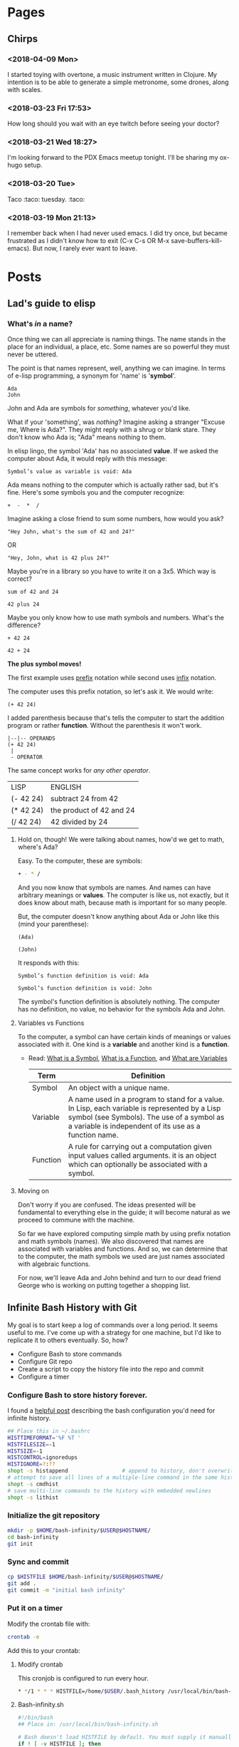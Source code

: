 #+HUGO_BASE_DIR: ../blog
* Pages
  :PROPERTIES:
  :EXPORT_HUGO_CUSTOM_FRONT_MATTER: :noauthor true :nocomment true :nodate true :nopaging true :noread true
  :EXPORT_HUGO_MENU: :menu main
  :EXPORT_HUGO_TITLE: hmm
  :EXPORT_HUGO_SECTION: pages
  :EXPORT_HUGO_WEIGHT: auto
  :END:
** Chirps
   :PROPERTIES:
   :EXPORT_FILE_NAME: chirps
   :EXPORT_HUGO_TYPE: mylayout
   :EXPORT_HUGO_LAYOUT: speciallayout
   :END:
*** <2018-04-09 Mon>
I started toying with overtone, a music instrument written in
Clojure. My intention is to be able to generate a simple metronome,
some drones, along with scales.
*** <2018-03-23 Fri 17:53>
How long should you wait with an eye twitch before seeing your doctor?
*** <2018-03-21 Wed 18:27>
I'm looking forward to the PDX Emacs meetup tonight. I'll be sharing my ox-hugo setup.
*** <2018-03-20 Tue>
    Taco :taco: tuesday. :taco:
*** <2018-03-19 Mon 21:13>
I remember back when I had never used emacs. I did try once, but
became frustrated as I didn't know how to exit (C-x C-s OR
M-x save-buffers-kill-emacs). But now, I rarely ever want to leave.
* Posts
  :PROPERTIES:
#  :EXPORT_HUGO_CUSTOM_FRONT_MATTER: :noauthor true :nocomment true :nodate true :nopaging true :noread true
  :EXPORT_HUGO_MENU: :menu main
  :EXPORT_HUGO_SECTION: posts
  :EXPORT_HUGO_WEIGHT: auto
  :END:
** Lad's guide to elisp
   :PROPERTIES:
   :EXPORT_FILE_NAME: elisp-guide
   :EXPORT_DATE: <2018-03-19 Mon 22:08>
   :EXPORT_HUGO_DRAFT: true
   :END:

*** What's /in/ a name?

Once thing we can all appreciate is naming things. The name stands in
the place for an individual, a place, etc. Some names are so powerful
they must never be uttered. 

The point is that names represent, well, anything we
can imagine. In terms of e-lisp programming, a synonym for 'name' is
'*symbol*'.


#+BEGIN_SRC elisp
Ada
John
#+END_SRC

John and Ada are symbols for /something/, whatever you'd like.

What if your 'something', was /nothing/? Imagine
asking a stranger "Excuse me, Where is Ada?". They might reply with a
shrug or blank stare. They don't know who Ada is; "Ada" means nothing
to them. 

In elisp lingo, the symbol 'Ada' has no associated *value*. If
we asked the computer about Ada, it would reply with this message:

#+BEGIN_EXAMPLE
Symbol’s value as variable is void: Ada
#+END_EXAMPLE

Ada means nothing to the computer which is actually rather sad, but
it's fine. Here's some symbols you and the computer recognize:

  #+BEGIN_EXAMPLE
    +  -  *  /
  #+END_EXAMPLE

Imagine asking a close friend to sum some numbers, how would you ask?

  #+BEGIN_EXAMPLE
  "Hey John, what's the sum of 42 and 24?"
  #+END_EXAMPLE

OR

  #+BEGIN_EXAMPLE
  "Hey, John, what is 42 plus 24?"
  #+END_EXAMPLE

Maybe you're in a library so you have to write it on a 3x5. Which way is correct?

  #+BEGIN_EXAMPLE
  sum of 42 and 24
  #+END_EXAMPLE

  #+BEGIN_EXAMPLE
  42 plus 24
  #+END_EXAMPLE

Maybe you only know how to use math symbols and numbers. What's the difference?

  #+BEGIN_EXAMPLE
  + 42 24
  #+END_EXAMPLE
  #+BEGIN_EXAMPLE
  42 + 24
  #+END_EXAMPLE

*The plus symbol moves!* 

The first example uses [[http://www.cs.man.ac.uk/~pjj/cs212/fix.html][prefix]] notation while second uses [[http://www.cs.man.ac.uk/~pjj/cs212/fix.html][infix]] notation.

The computer uses this prefix notation, so let's ask it. We would write: 

  #+BEGIN_EXAMPLE
  (+ 42 24)
  #+END_EXAMPLE

I added parenthesis because that's tells the computer to start the
addition program or rather *function*. Without the parenthesis it
won't work.

  #+BEGIN_EXAMPLE
	|--|-- OPERANDS
    (+ 42 24)
     |
     - OPERATOR
  #+END_EXAMPLE

The same concept works for /any other operator/.

  | LISP      | ENGLISH                  |
  | (- 42 24) | subtract 24 from 42      |
  | (* 42 24) | the product of 42 and 24 |
  | (/ 42 24) | 42 divided by 24         |

**** Hold on, though! We were talking about names, how'd we get to math, where's Ada?

Easy. To the computer, these are symbols: 
#+BEGIN_SRC sh
+ - * /
#+END_SRC

And you now know that symbols are names. And names can have arbitrary
meanings or *values*. The computer is like us, not exactly, but it does
know about math, because math is important for so many people.

But, the computer doesn't know anything about Ada or John like this (mind your parenthese):

#+BEGIN_SRC elisp
(Ada)
#+END_SRC
#+BEGIN_SRC elisp
(John)
#+END_SRC
It responds with this:
#+BEGIN_EXAMPLE
Symbol’s function definition is void: Ada
#+END_EXAMPLE

#+BEGIN_EXAMPLE
Symbol’s function definition is void: John
#+END_EXAMPLE

The symbol's function definition is absolutely nothing. The computer has no definition, no value, no behavior for the symbols Ada and John.

**** Variables vs Functions
To the computer, a symbol can have certain kinds of meanings or values
associated with it. One kind is a *variable* and another kind is a *function*.

- Read: [[https://www.gnu.org/software/emacs/manual/html_node/elisp/Symbols.html][What is a Symbol]], [[https://www.gnu.org/software/emacs/manual/html_node/elisp/What-Is-a-Function.html#What-Is-a-Function][What is a Function]], and [[https://www.gnu.org/software/emacs/manual/html_node/elisp/Variables.html][What are Variables]]

 |----------+------------------------------------------------------------------------------------------------------------------------------------------------------------------------------------------------------|
 | Term     | Definition                                                                                                                                                                                           |
 |----------+------------------------------------------------------------------------------------------------------------------------------------------------------------------------------------------------------|
 | Symbol   | An object with a unique name.                                                                                                                                                                        |
 | Variable | A name used in a program to stand for a value. In Lisp, each variable is represented by a Lisp symbol (see Symbols). The use of a symbol as a variable is independent of its use as a function name. |
 | Function | A rule for carrying out a computation given input values called arguments.   it is an object which can optionally be associated with a symbol.                                                       |
 |----------+------------------------------------------------------------------------------------------------------------------------------------------------------------------------------------------------------|

**** Moving on
     Don't worry if you are confused. The ideas presented will be
     fundamental to everything else in the guide; it will become
     natural as we proceed to commune with the machine. 

     So far we have explored computing simple math by using prefix
     notation and math symbols (names). We also discovered that names
     are associated with variables and functions. And so, we can
     determine that to the computer, the math symbols we used are just
     names associated with algebraic functions.

     For now, we'll leave Ada and John behind and turn to our dead
     friend George who is working on putting together a shopping list.

*** Data                                                           :noexport:
- symbols
- strings
- numbers
- true
- false
- ...

*** Naming                                                         :noexport:
- defun
- setq
- defvar
- defconst

*** Combining lists                                                :noexport:
- cons

*** Deconstructing lists                                           :noexport:
- car
- cdr

*** Equality                                                       :noexport:

** Infinite Bash History with Git
   :PROPERTIES:
   :EXPORT_FILE_NAME: bash-infinity
   :EXPORT_DATE: <2018-03-20 Tue 19:13>
   :EXPORT_HUGO_DRAFT: false
   :EXPORT_HUGO_CATEGORIES: bash
   :END:

My goal is to start keep a log of commands over a long period. It
seems useful to me. I've come up with a strategy for one machine, but
I'd like to replicate it to others eventually. So, how?

- Configure Bash to store commands
- Configure Git repo
- Create a script to copy the history file into the repo and commit
- Configure a timer

*** Configure Bash to store history forever.

I found a [[http://jesrui.sdf-eu.org/remember-all-your-bash-history-forever.html][helpful post]] describing the bash configuration you'd need
for infinite history. 

#+BEGIN_SRC sh
## Place this in ~/.bashrc
HISTTIMEFORMAT='%F %T '
HISTFILESIZE=-1
HISTSIZE=-1
HISTCONTROL=ignoredups
HISTIGNORE=?:??
shopt -s histappend                 # append to history, don't overwrite it
# attempt to save all lines of a multiple-line command in the same history entry
shopt -s cmdhist
# save multi-line commands to the history with embedded newlines
shopt -s lithist
#+END_SRC

*** Initialize the git repository
#+BEGIN_SRC sh
mkdir -p $HOME/bash-infinity/$USER@$HOSTNAME/
cd bash-infinity
git init
#+END_SRC

*** Sync and commit
#+BEGIN_SRC sh
cp $HISTFILE $HOME/bash-infinity/$USER@$HOSTNAME/
git add .
git commit -m "initial bash infinity"
#+END_SRC

*** Put it on a timer
Modify the crontab file with:

#+BEGIN_SRC sh
crontab -e
#+END_SRC
Add this to your crontab:

**** Modify crontab
This cronjob is configured to run every hour.

#+BEGIN_SRC sh
  ,* */1 * * * HISTFILE=/home/$USER/.bash_history /usr/local/bin/bash-infinity.sh
#+END_SRC

**** Bash-infinity.sh
#+BEGIN_SRC sh
#!/bin/bash 
## Place in: /usr/local/bin/bash-infinity.sh

# Bash doesn't load HISTFILE by default. You must supply it manually.
if ! [ -v HISTFILE ]; then
    echo "No HISTFILE environment variable set. exiting."
    exit 1
fi    

if ! [ -d "$HOME/bash-infinity/$USER@$HOSTNAME" ]; then
  mkdir -p $HOME/bash-infinity/$USER@$HOSTNAME/
fi

cd $HOME/bash-infinity

if ! [ -d "$HOME/bash-infinity/.git" ]; then
  git init
fi

cp $HISTFILE $HOME/bash-infinity/$USER@$HOSTNAME/

git add $USER@$HOSTNAME

git commit -m "update bash infinity" -- $USER@$HOSTNAME

#+END_SRC

#+BEGIN_SRC sh
chmod +x /usr/local/bin/bash-infinity.sh
#+END_SRC

** Blogging with Hugo and OX-Hugo
  :PROPERTIES:
  :EXPORT_FILE_NAME: bloggin-hugo-ox-hugo
  :EXPORT_DATE: <2018-03-21 Wed 15:43>
  :EXPORT_HUGO_DRAFT: false
  :EXPORT_HUGO_CATEGORIES: blog
  :EXPORT_HUGO_TAGS: blog-meta hugo ox-hugo org-mode emacs
  :END:

*** Part 1: Blog Setup
**** Download Hugo
#+BEGIN_SRC sh
pacman -S hugo
#+END_SRC

**** Initialize Project

#+BEGIN_SRC sh
hugo new site test-blog
cd test-blog
git init
#+END_SRC

**** Download a Theme (YMMV)
This seems like a clean, simple [[https://github.com/goodroot/hugo-classic][theme]].

***** You can use a submodule like this:
#+BEGIN_SRC sh
git submodule add https://github.com/goodroot/hugo-classic.git themes/hugo-classic
#+END_SRC
OR 

*****  Or you can just clone it 
#+BEGIN_SRC sh
mkdir themes/
git clone git@github.com:goodroot/hugo-classic.git themes/hugo-classic
#+END_SRC

**** Copy the necessary files from the theme

*Warning:* This will destroy your config.toml file, so, optionally back yours up. 

#+BEGIN_SRC sh
cp -r themes/hugo-classic/exampleSite/* .
#+END_SRC

*** Part 2: Emacs/Org-Mode/OX-Hugo  integration

**** Installing ox-hugo
Add the following to your .emacs or ~/.emacs.d/init.el file.
#+BEGIN_SRC elisp
(use-package ox-hugo :ensure t :after ox)
#+END_SRC

**** Configuring Ox-hugo
Create a new org-mode file to represent your blog. This file should
live in the root of the blog.

#+BEGIN_SRC sh
touch blog.org
#+END_SRC

**** Create your blog content in org-mode
Here's a starter template for the blog.org file: 

#+BEGIN_SRC org
  ,#+HUGO_BASE_DIR: .
  ,* Pages
    :PROPERTIES:
    :EXPORT_HUGO_CUSTOM_FRONT_MATTER: :noauthor true :nocomment true :nodate true :nopaging true :noread true
    :EXPORT_HUGO_MENU: :menu main
    :EXPORT_HUGO_TITLE: hmm
    :EXPORT_HUGO_SECTION: pages
    :EXPORT_HUGO_WEIGHT: auto
    :END:
  ,** About Page
     :PROPERTIES:
     :EXPORT_FILE_NAME: about
     :END:
  This is my about page.
  ,* Posts
    :PROPERTIES:
    # :EXPORT_HUGO_CUSTOM_FRONT_MATTER: :noauthor true :nocomment true :nodate true :nopaging true :noread true
    :EXPORT_HUGO_MENU: :menu main
    :EXPORT_HUGO_SECTION: posts
    :EXPORT_HUGO_WEIGHT: auto
    :END:
  ,** First Post
     :PROPERTIES:
     :EXPORT_FILE_NAME: some-file-name
     :EXPORT_DATE: <2018-03-19 Mon 22:08>
     :EXPORT_HUGO_DRAFT: true
     :END:
#+END_SRC

**** Export your content to hugo with ox-hugo
When editing the blog.org file, export it through org-export-dispatch:

This will export all the content from the blog.org file into the hugo project.

#+BEGIN_EXAMPLE
C-c C-e H A
#+END_EXAMPLE

Sometimes you just want to export one post/page (aka subtree in org-mode terms):

#+BEGIN_EXAMPLE
C-c C-e H H
#+END_EXAMPLE


*** Start the Server
At this point, you 
#+BEGIN_SRC sh
hugo server -D
#+END_SRC

*** Extras

**** MathJax

If you'd like to have nice equation support, check this link: https://ox-hugo.scripter.co/doc/equations/

Here's an example of a LaTeX formatted equation: \( E = -J \sum_{i=1}^N s_i s_{i+1} \)

Add this to the footer.html to get MathJax support:
#+BEGIN_SRC js
<script type="text/x-mathjax-config">
 MathJax.Hub.Config({
     displayAlign: "center",
     displayIndent: "0em",

     "HTML-CSS": { scale: 100,
                   linebreaks: { automatic: "false" },
                   webFont: "TeX"
     },
     SVG: {scale: 100,
           linebreaks: { automatic: "false" },
           font: "TeX"},
     NativeMML: {scale: 100},
     TeX: { equationNumbers: {autoNumber: "AMS"},
            MultLineWidth: "85%",
            TagSide: "right",
            TagIndent: ".8em"
     }
 });
</script>
<!-- https://gohugo.io/content-management/formats/#mathjax-with-hugo -->
<script src="https://cdnjs.cloudflare.com/ajax/libs/mathjax/2.7.1/MathJax.js?config=TeX-AMS_HTML"></script>
<!-- <script src="https://cdnjs.cloudflare.com/ajax/libs/mathjax/2.7.1/MathJax.js?config=TeX-MML-AM_CHTML"></script> -->
#+END_SRC

** Emacs and Tramp
  :PROPERTIES:
  :EXPORT_FILE_NAME: tramp
  :EXPORT_DATE: <2018-03-20 Tue>
  :EXPORT_HUGO_DRAFT: false
  :EXPORT_HUGO_CATEGORIES: emacs
  :EXPORT_HUGO_TAGS: tramp emacs ssh
  :END:
*** /su: or /sudo: on remote hosts with emacs
- https://stackoverflow.com/questions/2177687/open-file-via-ssh-and-sudo-with-emacs
#+BEGIN_EXAMPLE
C-x C-f /ssh:you@remotehost|sudo:remotehost:/path/to/file <RET>
#+END_EXAMPLE
** Cartesian Product 
  :PROPERTIES:
  :EXPORT_FILE_NAME: cartesian-product
  :EXPORT_DATE: <2018-03-29 Thu>
  :EXPORT_HUGO_DRAFT: false
  :EXPORT_HUGO_CATEGORIES: lisp
  :EXPORT_HUGO_TAGS: elisp common-lisp mapcan mapcar
  :END:

A question came up about how to compute the cross-product of sets. Take this example, we want to turn this:

#+BEGIN_EXAMPLE
((chocolate strawberry) (sprinkle oreo))
#+END_EXAMPLE

Into this:

#+BEGIN_EXAMPLE
((chocolate sprinkle) (chocolate oreo) (strawberry sprinkle) (strawberry oreo))
#+END_EXAMPLE

Take some time to think about you might solve it.

#+BEGIN_EXPORT html
<hr />
#+END_EXPORT

Okay, now that you've thought some about it let's look at one solution. Shout out to /capablemonkey/ on Github for providing the code. 

#+BEGIN_SRC emacs-lisp
;; https://gist.github.com/capablemonkey/4133438ba7043af94691a2b54d997e8b
(defun cartesian-product (a b)
  (mapcan
    (lambda (item-from-a)
      (mapcar
        (lambda (item-from-b)
          (if (listp item-from-a)
            (append item-from-a (list item-from-b))
            (list item-from-a item-from-b)))
        b))
    a))
#+END_SRC

Each function shown above has a definition following so you can understand what's going on after studying a bit.

Let's look at `mapcan`.

*mapcan* :: mapcan is like mapcar, except that the results of applying function are combined into a list by the use of nconc rather than list.

*nconc* (called from within mapcan) ::  Returns a list that is the concatenation of lists. If no lists are supplied, (nconc) returns nil.

  Here's an example that hopefully clears up /nconc/.

  #+BEGIN_SRC elisp
  (nconc '(1) nil '(2) nil) ;;=> (1 2)
  #+END_SRC


*lambda* :: the result of evaluating the lambda expression is the expression itself.  The lambda expression may then be treated as a function, i.e., stored as the function value of a symbol, passed to ‘mapcar’, etc.

#+BEGIN_SRC emacs-lisp
  (mapcan
   (lambda (item-from-a)
     ...
     )
   a)
#+END_SRC


Then we use _*mapcar*_...

*mapcar* :: [[http://www.lispworks.com/documentation/HyperSpec/Body/f_mapc_.htm#mapcon][mapcar]] operates on successive elements of the lists. function is applied to the first element of each list, then to the second element of each list, and so on. The iteration terminates when the shortest list runs out, and excess elements in other lists are ignored. The value returned by mapcar is a list of the results of successive calls to function. 


#+BEGIN_SRC emacs-lisp
(mapcar

(lambda (item-from-b)
  ...
)
b)
#+END_SRC


For each /item-from-b/, we ask if /item-from-a/ is a list. If so, append item-from-b onto item-from-a. Otherwise, make a list with /item-from-a/ and /item-from-b/.

*listp* :: Return t if OBJECT is a list, that is, a cons cell or nil. Otherwise, return nil.

*append* :: Concatenate all the arguments and make the result a list.

*list* :: Return a newly created list with specified arguments as elements. Any number of arguments, even zero arguments, are allowed.

#+BEGIN_SRC elisp
(if (listp item-from-a)
            (append item-from-a (list item-from-b))
            (list item-from-a item-from-b))
#+END_SRC

Let's try an example:

#+BEGIN_SRC emacs-lisp :results verbatim :exports both
(cartesian-product '(a b) '(c d)) 
#+END_SRC

#+RESULTS:
: ((a c) (a d) (b c) (b d))


We can support any number of lists by leveraging the *reduce* function.

#+BEGIN_SRC emacs-lisp
(reduce #'cartesian-product '((chocolate strawberry) (sprinkle oreo) (smoothie cake)))
#+END_SRC

#+BEGIN_EXAMPLE
((chocolate sprinkle smoothie) 
 (chocolate sprinkle cake) 
 (chocolate oreo smoothie) 
 (chocolate oreo cake) 
 (strawberry sprinkle smoothie) 
 (strawberry sprinkle cake) 
 (strawberry oreo smoothie) 
 (strawberry oreo cake))
#+END_EXAMPLE



LISP provides lots of useful tools that when put together become very delicious. I mean, powerful.
** Tracking unorganized time
  :PROPERTIES:
    :EXPORT_FILE_NAME: unorganized-time
    :EXPORT_DATE: <2018-04-09 Mon>
    :EXPORT_HUGO_DRAFT: false
    :EXPORT_HUGO_CATEGORIES: emacs
    :EXPORT_HUGO_TAGS: org-mode
    :END:

Have you heard of org-mode? It has markdown like capabilities with
additional features such as time tracking and a calendar. And a lot
more!

I'm thinking about tracking unorganized time within GNU Emacs. In org-mode this is a task called "Tracking unorganized time". 
It's a task for tracking empty time; the time when I'm not tracking other
stuff:

#+BEGIN_SRC org
,* Tracking unorganized time
:PROPERTIES:
:ID: empty-time-tracker
:END:
#+END_SRC

My idea is that by logging untracked time, I'll be able to better
determine where I can improve. I find that setting a timer can be a
good motivator. So, why not a timer for untracked time, too? Just
maybe it will motivate me by reminding me it's always ticking, that I
should do something more productive -- and log it.

*** Programming a function to clock in 

#+BEGIN_SRC elisp
(org-id-find "empty-time-tracker")
#+END_SRC

#+BEGIN_QUOTE
org-id-find is an autoloaded compiled Lisp function in ‘org-id.el’.

(org-id-find ID &optional MARKERP)

Return the location of the entry with the id ID.
The return value is a cons cell (file-name . position), or nil
if there is no entry with that ID.
With optional argument MARKERP, return the position as a new marker.
#+END_QUOTE

Programatic clock in like this:

#+BEGIN_SRC elisp
(org-clock-in "empty-time-tracker")
#+END_SRC

#+BEGIN_QUOTE
org-clock-in is an interactive autoloaded compiled Lisp function in
‘org-clock.el’.

It is bound to C-c C-x TAB, <menu-bar> <Org> <Logging work> <Clock
in>.

(org-clock-in &optional SELECT START-TIME)

Start the clock on the current item.

If necessary, clock-out of the currently active clock.

With a ‘C-u’ prefix argument SELECT, offer a list of recently clocked
tasks to clock into.

When SELECT is ‘C-u C-u’, clock into the current task and mark it as
the default task, a special task that will always be offered in the
clocking selection, associated with the letter ‘d’.

When SELECT is ‘C-u C-u C-u’, clock in by using the last clock-out
time as the start time.  See ‘org-clock-continuously’ to make this
the default behavior.
#+END_QUOTE

Which yields a running clock on the given task ID. For example:

#+BEGIN_SRC org
,* Tracking unorganized time
:PROPERTIES:
:ID: empty-time-tracker
:END:
:LOGBOOK:
CLOCK: [2018-04-09 Mon 18:38]--[2018-04-09 Mon 19:02] =>  0:24
:END:
#+END_SRC

Here's what I came up with in a function:

#+BEGIN_SRC elisp
(lambda ()
  (if (not (org-clocking-p))
    (org-with-point-at (org-id-find "empty-time-tracker" 'marker)
      (org-clock-in "empty-time-tracker"))))
#+END_SRC

#+BEGIN_QUOTE
org-clocking-p is a compiled Lisp function in ‘org-clock.el’.

(org-clocking-p)

Return t when clocking a task.
#+END_QUOTE

#+BEGIN_QUOTE
org-with-point-at is a Lisp macro in ‘org-macs.el’.

(org-with-point-at POM &rest BODY)

Move to buffer and point of point-or-marker POM for the duration of BODY.
#+END_QUOTE
*** Putting it on a timer 

Every 30 minutes the code asks whether another task is currently being clocked.

When no other task is being clocked, the code starts clocking the "empty-time-tracker" task.

#+BEGIN_SRC elisp
(run-with-timer 0 (* 30 60)
  (lambda ()
    (if (not (org-clocking-p))
      (org-with-point-at (org-id-find "empty-time-tracker" 'marker)
	(org-clock-in "empty-time-tracker")))))
#+END_SRC

#+BEGIN_QUOTE
run-with-timer is an interactive compiled Lisp function in ‘timer.el’.

(run-with-timer SECS REPEAT FUNCTION &rest ARGS)

Perform an action after a delay of SECS seconds.
Repeat the action every REPEAT seconds, if REPEAT is non-nil.
SECS and REPEAT may be integers or floating point numbers.
The action is to call FUNCTION with arguments ARGS.

This function returns a timer object which you can use in ‘cancel-timer’.
#+END_QUOTE

#+RESULTS:

*** Gotchyas
You will need to define `org-agenda-files` because `org-find-id` uses that value to find tasks. For example:

#+BEGIN_SRC elisp
(setq org-agenda-files '("~/tasks.org" "~/path/to/another.org"))
#+END_SRC

*** Copy pasta
Here's a slightly cleaner version suitable for your init.el or ~/.emacs file:

#+BEGIN_SRC elisp
(require 'org)
(require 'org-clock)

(defvar ld/unorganized-time-id "empty-time-tracker")
(defun ld/clock-in-unorganized-time ()
  (interactive)
  (if (not (org-clocking-p))
      (org-with-point-at (org-id-find ld/unorganized-time-id 'marker)
	(org-clock-in ld/unorganized-time-id))))
(run-with-timer 0 (* 30 60) 'ld/clock-in-unorganized-time) ;; every half hour.
#+END_SRC

*** References
- [[http://doc.norang.ca/org-mode.html#ClockSetup][The 9.1 Clock Setup section]]
- [[https://stackoverflow.com/questions/3841459/how-to-periodically-run-a-task-within-emacs][https://stackoverflow.com/questions/3841459/how-to-periodically-run-a-task-within-emacs]]
#+RESULTS:

** Emacs extension: eval-in-repl
  :PROPERTIES:
    :EXPORT_FILE_NAME: eval-in-repl
    :EXPORT_DATE: <2018-04-10 Tue>
    :EXPORT_HUGO_DRAFT: false
    :EXPORT_HUGO_CATEGORIES: emacs bash
    :EXPORT_HUGO_TAGS: eval-in-repl 
    :END:

It's feels very fast to evaluate expressions in GNU Emacs with `C-x
C-e`. It would be nice to evaluate bash expressions with such speed. Enter [[https://github.com/kaz-yos/eval-in-repl][eval-in-repl]].

First, add this snippet to the config file:
   #+BEGIN_SRC elisp
     (use-package eval-in-repl :ensure t
       :config
       (define-key sh-mode-map (kbd "<C-return>") 'eir-eval-in-shell))
   #+END_SRC

Now, open a shell script or a new ".sh" file. This should activate the
`sh-mode`. Then, press `C-return` while a shell expression is under the cursor.

The package supports other language as well. For now, I'll just try bash.
** Building musical scales
  :PROPERTIES:
    :EXPORT_FILE_NAME: musical-scales
    :EXPORT_DATE: <2018-04-17 Tue>
    :EXPORT_HUGO_DRAFT: false
    :EXPORT_HUGO_CATEGORIES: lisp music
    :EXPORT_HUGO_TAGS: recursion cons car cdr mapcar
    :END:

The code below was an exploration in building musical scales based on
intervals within the chromatic scale.

One interesting aspect is the cycling of the chromatic scale on each
recursive function call. Append is used to combine the last note in
the chromatic scale with a fresh chromatic scale. This makes the
chromatic scale rotate infinitely.

#+BEGIN_SRC emacs-lisp
  (setq chromatic-scale '(C C\# D D\# E F F\# G G\# A A\# B))
  (setq scale-data '((scales (has-sharps (C C\# D D\# E F F\# G G\# A A\# B))
			     (has-flats (C Db D Eb E F Gb G Ab A Bb B))
			     (no-flats (C nil D nil E F nil G nil A nil B))
			     (pentatonic-major
			      (no-flats (C F G))
			      (has-flats (Eb Bb Gb Ab))
			      (has-sharps (C\# D D\# E F\# G\# A A\# B)))
			     (pentatonic-minor
			      (no-flats (D E A))
			      (has-flats (C D F G))
			      (has-sharps (A\# B C\# D\# F\# G\#)))
			     (major
			      (no-flats (C))
			      (has-flats (Gb Db Ab Eb Bb F))
			      (has-sharps (C\# G G\# D D\# A A\# E B F\#)))
			     (minor
			      (no-flats (A))
			      (has-flats (Eb Bb F C G D))
			      (has-sharps (A\# D\# E B F\# C\# G\#))))
		     (intervals (major (r w w h w w w h))
				(minor (r w h w w h w w))
				(pentatonic-minor (r wh w w wh))
				(pentatonic-major (r w w wh w)))))

  (defun find-nested (l s)
    (when l
      (cond
       ((eq (car l) s) s)
       (t
	(cond
	 ((atom (car l)) (find-nested (cdr l) s))
	 ((listp (car l)) (find-nested (append (car l) (cdr l)) s)))))))

  (defun determine-notation-helper (list key)
    (when list
      (if (find-nested (car list) key)
	  (car (car list))
	(determine-notation-helper (cdr list) key))))

  (defun determine-notation (key scale-type)
    (determine-notation-helper (cdr (assoc scale-type (assoc 'scales scale-data))) key))

  (defun make-chromatic-scale (key scale-type)
    (let ((new-scale-type (determine-notation key scale-type)))
      (let ((scale (set-scale (car (cdr (assoc new-scale-type (assoc 'scales scale-data)))) key)))
	scale)))

  (defun set-scale (base-scale key)
    (cond
     ((eq key (car base-scale)) base-scale)
     (t (set-scale (append (cdr base-scale) (list (car base-scale))) key))))

  (defun play-scale (key scale-type)
    (play-scale-helper (make-chromatic-scale key scale-type)
		       (make-chromatic-scale key scale-type)
		       (car (cdr (assoc scale-type (assoc 'intervals scale-data))))
		       key))

  (defun play-scale-helper (base-scale my-chromatic-scale intervals key)
    (when intervals
      (cond
       ((eq (car intervals) 'r)
	(cons (car (set-scale base-scale key))
	      (play-scale-helper
	       base-scale
	       (set-scale base-scale key) (cdr intervals) key)))
       ((eq (car intervals) 'wh)
	(cond
	 ((null (car (cdr (cdr (cdr my-chromatic-scale)))))
	  (play-scale-helper base-scale
			     (append
			      my-chromatic-scale
			      (set-scale base-scale key)) intervals key))

	 (t (cons (car (cdr (cdr (cdr my-chromatic-scale))))
		  (play-scale-helper
		   base-scale
		   (cdr (cdr (cdr my-chromatic-scale)))
		   (cdr intervals) key)))))
       ((eq (car intervals) 'w)
	(cond
	 ((null (car (cdr (cdr my-chromatic-scale))))
	  (play-scale-helper base-scale
			     (append
			      my-chromatic-scale
			      (set-scale base-scale key)) intervals key))

	 (t (cons (car (cdr (cdr my-chromatic-scale)))
		  (play-scale-helper
		   base-scale
		   (cdr (cdr my-chromatic-scale))
		   (cdr intervals) key)))))
       ((eq (car intervals) 'h)
	(cond
	 ((null (car (cdr my-chromatic-scale)))
	  (play-scale-helper base-scale (append
					 my-chromatic-scale
					 (set-scale base-scale key)) intervals key))
	 (t (cons (car (cdr my-chromatic-scale))
		  (play-scale-helper base-scale (cdr my-chromatic-scale) (cdr intervals) key) )))))))

  (defun major-scale (key)
    (play-scale key 'major))

  (defun minor-scale (key)
    (play-scale key 'minor))

  (defun pentatonic-minor-scale (key)
    (play-scale key 'pentatonic-minor))

  (defun pentatonic-major-scale (key)
    (play-scale key 'pentatonic-major))
#+END_SRC

#+RESULTS:
: pentatonic-major-scale

We can generate a list of the major scales by applying the major-scale function each notes in the chromatic scale.
*** Major Scale

#+BEGIN_SRC elisp :exports both
(mapcar #'major-scale chromatic-scale)
#+END_SRC

#+RESULTS:
| C  | D  | E  | F  | G  | A  | B  | C  |
| C# | D# | F  | F# | G# | A# | C  | C# |
| D  | E  | F# | G  | A  | B  | C# | D  |
| D# | F  | G  | G# | A# | C  | D  | D# |
| E  | F# | G# | A  | B  | C# | D# | E  |
| F  | G  | A  | Bb | C  | D  | E  | F  |
| F# | G# | A# | B  | C# | D# | F  | F# |
| G  | A  | B  | C  | D  | E  | F# | G  |
| G# | A# | C  | C# | D# | F  | G  | G# |
| A  | B  | C# | D  | E  | F# | G# | A  |
| A# | C  | D  | D# | F  | G  | A  | A# |
| B  | C# | D# | E  | F# | G# | A# | B  |



Or we can generate the minor scales using the same technique:


*** Minor Scale

#+BEGIN_SRC elisp :exports both
(mapcar #'minor-scale chromatic-scale)
#+END_SRC

#+RESULTS:
| C  | D  | Eb | F  | G  | Ab | Bb | C  |
| C# | D# | E  | F# | G# | A  | B  | C# |
| D  | E  | F  | G  | A  | Bb | C  | D  |
| D# | F  | F# | G# | A# | B  | C# | D# |
| E  | F# | G  | A  | B  | C  | D  | E  |
| F  | G  | Ab | Bb | C  | Db | Eb | F  |
| F# | G# | A  | B  | C# | D  | E  | F# |
| G  | A  | Bb | C  | D  | Eb | F  | G  |
| G# | A# | B  | C# | D# | E  | F# | G# |
| A  | B  | C  | D  | E  | F  | G  | A  |
| A# | C  | C# | D# | F  | F# | G# | A# |
| B  | C# | D  | E  | F# | G  | A  | B  |




*** Pentatonic Minor Scale
#+BEGIN_SRC elisp :exports both
(mapcar #'pentatonic-minor-scale chromatic-scale)
#+END_SRC

#+RESULTS:
| C  | Eb | F  | G  | Bb |
| C# | E  | F# | G# | B  |
| D  | F  | G  | A  | C  |
| D# | F# | G# | A# | C# |
| E  | G  | A  | B  | D  |
| F  | Ab | Bb | C  | Eb |
| F# | A  | B  | C# | E  |
| G  | Bb | C  | D  | F  |
| G# | B  | C# | D# | F# |
| A  | C  | D  | E  | G  |
| A# | C# | D# | F  | G# |
| B  | D  | E  | F# | A  |

*** Pentatonic Major Scale
#+BEGIN_SRC elisp :exports both
(mapcar #'pentatonic-major-scale chromatic-scale)
#+END_SRC

#+RESULTS:
| C  | D  | E  | G  | A  |
| C# | D# | F  | G# | A# |
| D  | E  | F# | A  | B  |
| D# | F  | G  | A# | C  |
| E  | F# | G# | B  | C# |
| F  | G  | A  | C  | D  |
| F# | G# | A# | C# | D# |
| G  | A  | B  | D  | E  |
| G# | A# | C  | D# | F  |
| A  | B  | C# | E  | F# |
| A# | C  | D  | F  | G  |
| B  | C# | D# | F# | G# |


